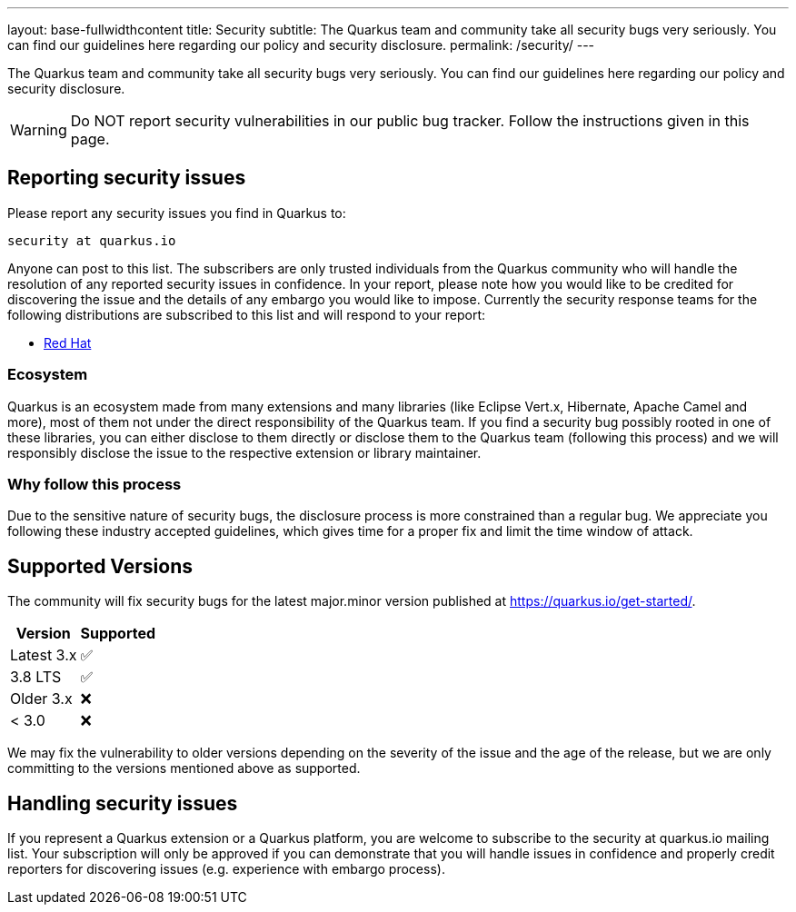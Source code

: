 ---
layout: base-fullwidthcontent
title: Security
subtitle: The Quarkus team and community take all security bugs very seriously. You can find our guidelines here regarding our policy and security disclosure.
permalink: /security/
---

////
    Content copied from https://github.com/quarkusio/quarkus/blob/master/SECURITY.md 
    Edit there too
////

The Quarkus team and community take all security bugs very seriously. You can find our guidelines here regarding our policy and security disclosure.

[WARNING]
====
Do NOT report security vulnerabilities in our public bug tracker.
Follow the instructions given in this page.
====

== Reporting security issues

Please report any security issues you find in Quarkus to:

[source]
----
security at quarkus.io
----

Anyone can post to this list. The subscribers are only trusted individuals from the Quarkus community who will handle the resolution of any reported security issues in confidence. In your report, please note how you would like to be credited for discovering the issue and the details of any embargo you would like to impose. Currently the security response teams for the following distributions are subscribed to this list and will respond to your report:

* https://access.redhat.com/security/team/contact/[Red Hat]

=== Ecosystem

Quarkus is an ecosystem made from many extensions and many libraries (like Eclipse Vert.x, Hibernate, Apache Camel and more), most of them not under the direct responsibility of the Quarkus team. If you find a security bug possibly rooted in one of these libraries, you can either disclose to them directly or disclose them to the Quarkus team (following this process) and we will responsibly disclose the issue to the respective extension or library maintainer.

=== Why follow this process

Due to the sensitive nature of security bugs, the disclosure process is more constrained than a regular bug. We appreciate you following these industry accepted guidelines, which gives time for a proper fix and limit the time window of attack.

== Supported Versions

The community will fix security bugs for the latest major.minor version published at https://quarkus.io/get-started/.

[%autowidth,cols="1,^1"]
|===
|Version |Supported 

|Latest 3.x
|✅

|3.8 LTS
|✅

|Older 3.x
|❌

|< 3.0
|❌
|===

We may fix the vulnerability to older versions depending on the severity of the issue and the age of the release, but we are only committing to the versions mentioned above as supported.

== Handling security issues

If you represent a Quarkus extension or a Quarkus platform, you are welcome to subscribe to the security at quarkus.io mailing list. Your subscription will only be approved if you can demonstrate that you will handle issues in confidence and properly credit reporters for discovering issues (e.g. experience with embargo process).

